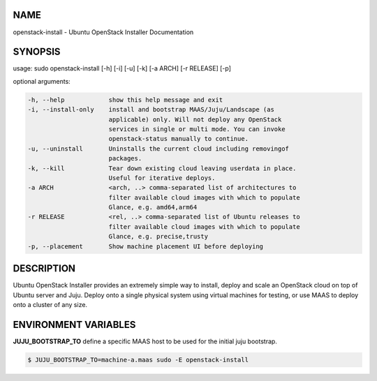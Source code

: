 NAME
====

openstack-install - Ubuntu OpenStack Installer Documentation

SYNOPSIS
========

usage: sudo openstack-install [-h] [-i] [-u] [-k] [-a ARCH] [-r RELEASE] [-p]

optional arguments:

.. code::

      -h, --help            show this help message and exit
      -i, --install-only    install and bootstrap MAAS/Juju/Landscape (as
                            applicable) only. Will not deploy any OpenStack
                            services in single or multi mode. You can invoke
                            openstack-status manually to continue.
      -u, --uninstall       Uninstalls the current cloud including removingof
                            packages.
      -k, --kill            Tear down existing cloud leaving userdata in place.
                            Useful for iterative deploys.
      -a ARCH               <arch, ..> comma-separated list of architectures to
                            filter available cloud images with which to populate
                            Glance, e.g. amd64,arm64
      -r RELEASE            <rel, ..> comma-separated list of Ubuntu releases to
                            filter available cloud images with which to populate
                            Glance, e.g. precise,trusty
      -p, --placement       Show machine placement UI before deploying


DESCRIPTION
===========

Ubuntu OpenStack Installer provides an extremely simple way to
install, deploy and scale an OpenStack cloud on top of Ubuntu server
and Juju. Deploy onto a single physical system using virtual machines
for testing, or use MAAS to deploy onto a cluster of any size.

ENVIRONMENT VARIABLES
=====================

**JUJU_BOOTSTRAP_TO**
define a specific MAAS host to be used for the initial juju bootstrap.

.. code::

   $ JUJU_BOOTSTRAP_TO=machine-a.maas sudo -E openstack-install

